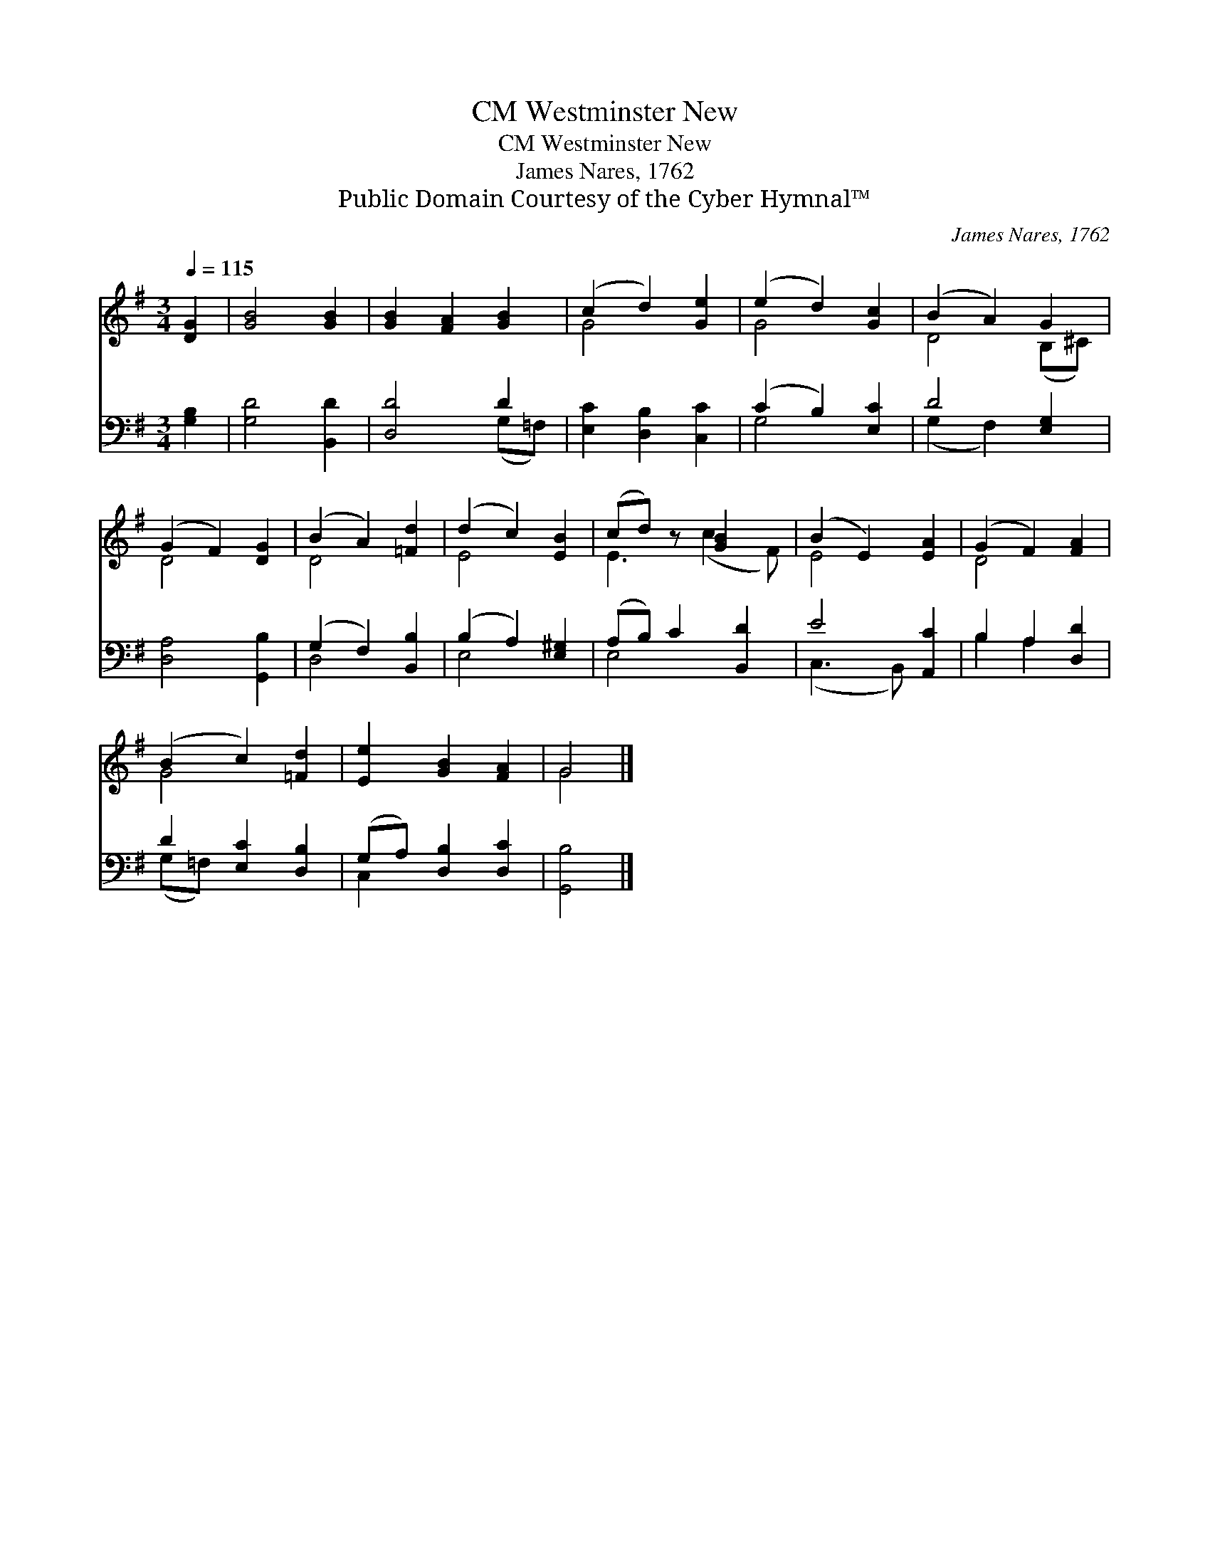 X:1
T:Westminster New, CM
T:Westminster New, CM
T:James Nares, 1762
T:Public Domain Courtesy of the Cyber Hymnal™
C:James Nares, 1762
Z:Public Domain
Z:Courtesy of the Cyber Hymnal™
%%score ( 1 2 ) ( 3 4 )
L:1/8
Q:1/4=115
M:3/4
K:G
V:1 treble 
V:2 treble 
V:3 bass 
V:4 bass 
V:1
 [DG]2 | [GB]4 [GB]2 | [GB]2 [FA]2 [GB]2 | (c2 d2) [Ge]2 | (e2 d2) [Gc]2 | (B2 A2) G2 | %6
 (G2 F2) [DG]2 | (B2 A2) [=Fd]2 | (d2 c2) [EB]2 | (cd) z [GB]2 x | (B2 E2) [EA]2 | (G2 F2) [FA]2 | %12
 (B2 c2) [=Fd]2 | [Ee]2 [GB]2 [FA]2 | G4 |] %15
V:2
 x2 | x6 | x6 | G4 x2 | G4 x2 | D4 (B,^C) | D4 x2 | D4 x2 | E4 x2 | E3 (c2 F) | E4 x2 | D4 x2 | %12
 G4 x2 | x6 | G4 |] %15
V:3
 [G,B,]2 | [G,D]4 [B,,D]2 | [D,D]4 D2 | [E,C]2 [D,B,]2 [C,C]2 | (C2 B,2) [E,C]2 | D4 [E,G,]2 | %6
 [D,A,]4 [G,,B,]2 | (G,2 F,2) [B,,B,]2 | (B,2 A,2) [E,^G,]2 | (A,B,) C2 [B,,D]2 | E4 [A,,C]2 | %11
 B,2 A,2 [D,D]2 | D2 [E,C]2 [D,B,]2 | (G,A,) [D,B,]2 [D,C]2 | [G,,B,]4 |] %15
V:4
 x2 | x6 | x4 (G,=F,) | x6 | G,4 x2 | (G,2 F,2) x2 | x6 | D,4 x2 | E,4 x2 | E,4 x2 | (C,3 B,,) x2 | %11
 B,2 A,2 x2 | (G,=F,) x4 | C,2 x4 | x4 |] %15

